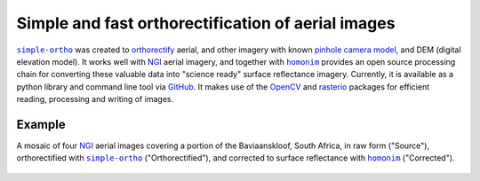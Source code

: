 Simple and fast orthorectification of aerial images
---------------------------------------------------

|simple-ortho|_ was created to `orthorectify <https://trac.osgeo.org/ossim/wiki/orthorectification>`_ aerial, and other imagery with known `pinhole camera model <https://en.wikipedia.org/wiki/Pinhole_camera_model>`_, and DEM (digital elevation model).  It works well with NGI_ aerial imagery, and together with |homonim|_ provides an open source processing chain for converting these valuable data into "science ready" surface reflectance imagery.  Currently, it is available as a python library and command line tool via `GitHub <https://github.com/dugalh/simple-ortho>`_.  It makes use of the `OpenCV <https://opencv.org/>`_ and `rasterio <https://github.com/rasterio/rasterio>`_ packages for efficient reading, processing and writing of images.

Example
^^^^^^^

A mosaic of four NGI_ aerial images covering a portion of the Baviaanskloof, South Africa, in raw form ("Source"), orthorectified with |simple-ortho|_ ("Orthorectified"), and corrected to surface reflectance with |homonim|_ ("Corrected").

.. figure:: ../_images/simple_ortho-example.webp
    :align: center
    :class: dark-light

.. |homonim| replace:: ``homonim``
.. _homonim: https://github.com/dugalh/homonim
.. _NGI: https://ngi.dalrrd.gov.za
.. |simple-ortho| replace:: ``simple-ortho``
.. _simple-ortho: https://github.com/dugalh/simple-ortho
